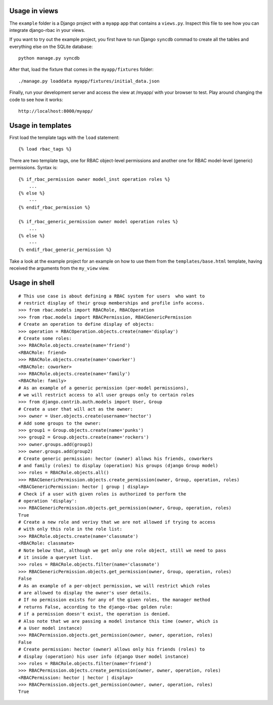 Usage in views
==============

The ``example`` folder is a Django project with a ``myapp`` app that
contains a ``views.py``. Inspect this file to see how you can
integrate django-rbac in your views.

If you want to try out the example project, you first have to run Django
``syncdb`` commad to create all the tables and everything else on
the SQLite database::

    python manage.py syncdb

After that, load the fixture that comes in the ``myapp/fixtures`` folder::

    ./manage.py loaddata myapp/fixtures/initial_data.json

Finally, run your development server and access the view at /myapp/ with
your browser to test. Play around changing the code to see how it works::

    http://localhost:8000/myapp/

Usage in templates
==================

First load the template tags with the ``load`` statement::

    {% load rbac_tags %}

There are two template tags, one for RBAC object-level permissions and
another one for RBAC model-level (generic) permissions. Syntax is::

    {% if_rbac_permission owner model_inst operation roles %}
        ...
    {% else %}
        ---
    {% endif_rbac_permission %}

    {% if_rbac_generic_permission owner model operation roles %}
        ...
    {% else %}
        ---
    {% endif_rbac_generic_permission %}

Take a look at the example project for an example on how to use them
from the ``templates/base.html`` template, having received the
arguments from the ``my_view`` view.

Usage in shell
==============

::

    # This use case is about defining a RBAC system for users  who want to
    # restrict display of their group memberships and profile info access.
    >>> from rbac.models import RBACRole, RBACOperation
    >>> from rbac.models import RBACPermission, RBACGenericPermission
    # Create an operation to define display of objects:
    >>> operation = RBACOperation.objects.create(name='display')
    # Create some roles:
    >>> RBACRole.objects.create(name='friend')
    <RBACRole: friend>
    >>> RBACRole.objects.create(name='coworker')
    <RBACRole: coworker>
    >>> RBACRole.objects.create(name='family')
    <RBACRole: family>
    # As an example of a generic permission (per-model permissions),
    # we will restrict access to all user groups only to certain roles
    >>> from django.contrib.auth.models import User, Group
    # Create a user that will act as the owner:
    >>> owner = User.objects.create(username='hector')
    # Add some groups to the owner:
    >>> group1 = Group.objects.create(name='punks')
    >>> group2 = Group.objects.create(name='rockers')
    >>> owner.groups.add(group1)
    >>> owner.groups.add(group2)
    # Create generic permission: hector (owner) allows his friends, coworkers
    # and family (roles) to display (operation) his groups (django Group model)
    >>> roles = RBACRole.objects.all()
    >>> RBACGenericPermission.objects.create_permission(owner, Group, operation, roles)
    <RBACGenericPermission: hector | group | display>
    # Check if a user with given roles is authorized to perform the
    # operation 'display':
    >>> RBACGenericPermission.objects.get_permission(owner, Group, operation, roles)
    True
    # Create a new role and verivy that we are not allowed if trying to access
    # with only this role in the role list:
    >>> RBACRole.objects.create(name='classmate')
    <RBACRole: classmate>
    # Note below that, although we get only one role object, still we need to pass
    # it inside a queryset list.
    >>> roles = RBACRole.objects.filter(name='classmate')
    >>> RBACGenericPermission.objects.get_permission(owner, Group, operation, roles)
    False
    # As an example of a per-object permission, we will restrict which roles
    # are allowed to display the owner's user details.
    # If no permission exists for any of the given roles, the manager method
    # returns False, according to the django-rbac golden rule:
    # if a permission doesn't exist, the operation is denied.
    # Also note that we are passing a model instance this time (owner, which is
    # a User model instance)
    >>> RBACPermission.objects.get_permission(owner, owner, operation, roles)
    False
    # Create permission: hector (owner) allows only his friends (roles) to
    # display (operation) his user info (django User model instance)
    >>> roles = RBACRole.objects.filter(name='friend')
    >>> RBACPermission.objects.create_permission(owner, owner, operation, roles)
    <RBACPermission: hector | hector | display>
    >>> RBACPermission.objects.get_permission(owner, owner, operation, roles)
    True
